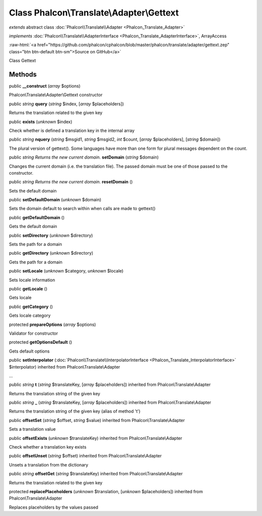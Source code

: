 Class **Phalcon\\Translate\\Adapter\\Gettext**
==============================================

*extends* abstract class :doc:`Phalcon\\Translate\\Adapter <Phalcon_Translate_Adapter>`

*implements* :doc:`Phalcon\\Translate\\AdapterInterface <Phalcon_Translate_AdapterInterface>`, ArrayAccess

.. role:: raw-html(raw)
   :format: html

:raw-html:`<a href="https://github.com/phalcon/cphalcon/blob/master/phalcon/translate/adapter/gettext.zep" class="btn btn-default btn-sm">Source on GitHub</a>`

Class Gettext


Methods
-------

public  **__construct** (*array* $options)

Phalcon\\Translate\\Adapter\\Gettext constructor



public *string*  **query** (*string* $index, [*array* $placeholders])

Returns the translation related to the given key



public  **exists** (*unknown* $index)

Check whether is defined a translation key in the internal array



public *string*  **nquery** (*string* $msgid1, *string* $msgid2, *int* $count, [*array* $placeholders], [*string* $domain])

The plural version of gettext(). Some languages have more than one form for plural messages dependent on the count.



public *string Returns the new current domain.*  **setDomain** (*string* $domain)

Changes the current domain (i.e. the translation file). The passed domain must be one of those passed to the constructor.



public *string Returns the new current domain.*  **resetDomain** ()

Sets the default domain



public  **setDefaultDomain** (*unknown* $domain)

Sets the domain default to search within when calls are made to gettext()



public  **getDefaultDomain** ()

Gets the default domain



public  **setDirectory** (*unknown* $directory)

Sets the path for a domain



public  **getDirectory** (*unknown* $directory)

Gets the path for a domain



public  **setLocale** (*unknown* $category, *unknown* $locale)

Sets locale information



public  **getLocale** ()

Gets locale



public  **getCategory** ()

Gets locale category



protected  **prepareOptions** (*array* $options)

Validator for constructor



protected  **getOptionsDefault** ()

Gets default options



public  **setInterpolator** (:doc:`Phalcon\\Translate\\InterpolatorInterface <Phalcon_Translate_InterpolatorInterface>` $interpolator) inherited from Phalcon\\Translate\\Adapter

...


public *string*  **t** (*string* $translateKey, [*array* $placeholders]) inherited from Phalcon\\Translate\\Adapter

Returns the translation string of the given key



public *string*  **_** (*string* $translateKey, [*array* $placeholders]) inherited from Phalcon\\Translate\\Adapter

Returns the translation string of the given key (alias of method 't')



public  **offsetSet** (*string* $offset, *string* $value) inherited from Phalcon\\Translate\\Adapter

Sets a translation value



public  **offsetExists** (*unknown* $translateKey) inherited from Phalcon\\Translate\\Adapter

Check whether a translation key exists



public  **offsetUnset** (*string* $offset) inherited from Phalcon\\Translate\\Adapter

Unsets a translation from the dictionary



public *string*  **offsetGet** (*string* $translateKey) inherited from Phalcon\\Translate\\Adapter

Returns the translation related to the given key



protected  **replacePlaceholders** (*unknown* $translation, [*unknown* $placeholders]) inherited from Phalcon\\Translate\\Adapter

Replaces placeholders by the values passed



